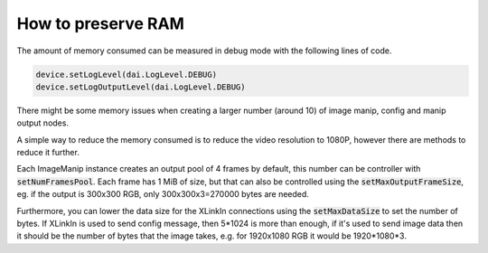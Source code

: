 How to preserve RAM
===================

The amount of memory consumed can be measured in debug mode with the following lines of code.

.. code-block:: python
    
    device.setLogLevel(dai.LogLevel.DEBUG)
    device.setLogOutputLevel(dai.LogLevel.DEBUG)

There might be some memory issues when creating a larger number (around 10) of image manip, config and manip output nodes.

A simple way to reduce the memory consumed is to reduce the video resolution to 1080P, however there are methods to reduce it further.

Each ImageManip instance creates an output pool of 4 frames by default, this number can be controller with :code:`setNumFramesPool`. Each frame has 1 MiB of size, but that can also be controlled using the :code:`setMaxOutputFrameSize`, eg. if the output is 300x300 RGB, only 300x300x3=270000 bytes are needed.

Furthermore, you can lower the data size for the XLinkIn connections using the :code:`setMaxDataSize` to set the number of bytes.
If XLinkIn is used to send config message, then 5*1024 is more than enough, if it's used to send image data then it should be the number of bytes that the image takes, e.g. for 1920x1080 RGB it would be 1920*1080*3.
